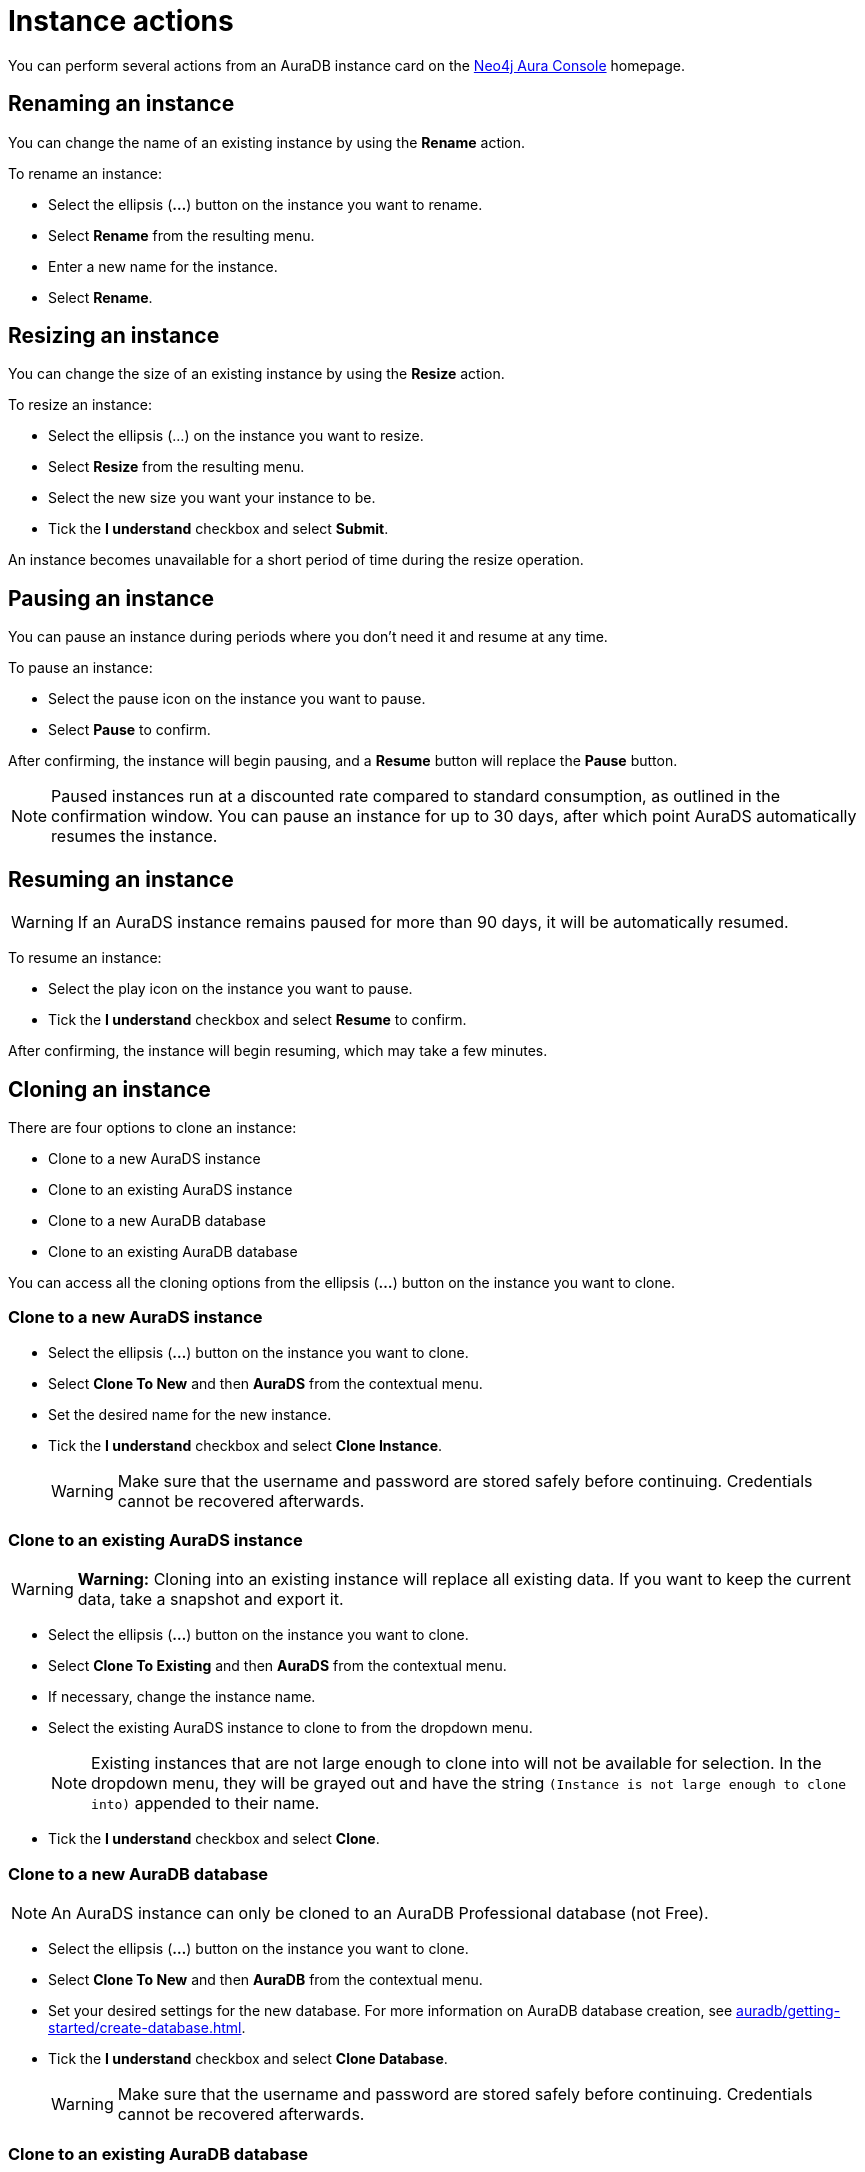 [[aurads-instance-actions]]
= Instance actions
:description: This page describes the available actions for an AuraDS instance.

You can perform several actions from an AuraDB instance card on the https://console.neo4j.io/[Neo4j Aura Console^] homepage.

== Renaming an instance

You can change the name of an existing instance by using the *Rename* action.

To rename an instance:

* Select the ellipsis (*...*) button on the instance you want to rename.
* Select *Rename* from the resulting menu.
* Enter a new name for the instance.
* Select *Rename*.

== Resizing an instance

You can change the size of an existing instance by using the *Resize* action.

To resize an instance:

* Select the ellipsis (...) on the instance you want to resize.
* Select *Resize* from the resulting menu.
* Select the new size you want your instance to be.
* Tick the *I understand* checkbox and select *Submit*.

An instance becomes unavailable for a short period of time during the resize operation.

== Pausing an instance

You can pause an instance during periods where you don't need it and resume at any time.

To pause an instance:

* Select the pause icon on the instance you want to pause.
* Select *Pause* to confirm.

After confirming, the instance will begin pausing, and a *Resume* button will replace the *Pause* button.

[NOTE]
====
Paused instances run at a discounted rate compared to standard consumption, as outlined in the confirmation window.
You can pause an instance for up to 30 days, after which point AuraDS automatically resumes the instance.
====

== Resuming an instance

[WARNING]
======
If an AuraDS instance remains paused for more than 90 days, it will be automatically resumed.
======

To resume an instance: 

* Select the play icon on the instance you want to pause.
* Tick the *I understand* checkbox and select *Resume* to confirm.

After confirming, the instance will begin resuming, which may take a few minutes.

== Cloning an instance

There are four options to clone an instance:

* Clone to a new AuraDS instance
* Clone to an existing AuraDS instance
* Clone to a new AuraDB database
* Clone to an existing AuraDB database

You can access all the cloning options from the ellipsis (*...*) button on the instance you want to clone.

=== Clone to a new AuraDS instance

* Select the ellipsis (*...*) button on the instance you want to clone.
* Select *Clone To New* and then *AuraDS* from the contextual menu.
* Set the desired name for the new instance.
* Tick the *I understand* checkbox and select *Clone Instance*.
+
WARNING: Make sure that the username and password are stored safely before continuing. Credentials cannot be recovered afterwards.

=== Clone to an existing AuraDS instance

WARNING: *Warning:* Cloning into an existing instance will replace all existing data. If you want to keep the current data, take a snapshot and export it.

* Select the ellipsis (*...*) button on the instance you want to clone.
* Select *Clone To Existing* and then *AuraDS* from the contextual menu.
* If necessary, change the instance name.
* Select the existing AuraDS instance to clone to from the dropdown menu.
+
NOTE: Existing instances that are not large enough to clone into will not be available for selection. In the dropdown menu, they will be grayed out and have the string `(Instance is not large enough to clone into)` appended to their name.
* Tick the *I understand* checkbox and select *Clone*.

=== Clone to a new AuraDB database

NOTE: An AuraDS instance can only be cloned to an AuraDB Professional database (not Free).

* Select the ellipsis (*...*) button on the instance you want to clone.
* Select *Clone To New* and then *AuraDB* from the contextual menu.
* Set your desired settings for the new database. For more information on AuraDB database creation, see xref:auradb/getting-started/create-database.adoc[].
* Tick the *I understand* checkbox and select *Clone Database*.
+
WARNING: Make sure that the username and password are stored safely before continuing. Credentials cannot be recovered afterwards.

=== Clone to an existing AuraDB database

NOTE: An AuraDS instance can only be cloned to an AuraDB Professional database (not Free).

WARNING: *Warning:* Cloning into an existing database will replace all existing data. If you want to keep the current data, take a snapshot and export it.

* Select the ellipsis (*...*) button on the instance you want to clone.
* Select *Clone To Existing* and then *AuraDB* from the contextual menu.
* If necessary, change the database name.
* Select the existing AuraDB database to clone to from the dropdown menu.
+
NOTE: Existing instances that are not large enough to clone into will not be available for selection. In the dropdown menu, they will be grayed out and have the string `(Instance is not large enough to clone into)` appended to their name.
* Tick the *I understand* checkbox and select *Clone*.

== Deleting an instance

You can delete an instance if you no longer want to be billed for it.

[WARNING]
====
*Warning:*
There is no way to recover data from a deleted AuraDS instance.
====

To delete an instance:

* Select the red trashcan icon on the instance you want to delete.
* Type the exact name of the instance (as instructed) to confirm your decision, and select *Destroy*.

